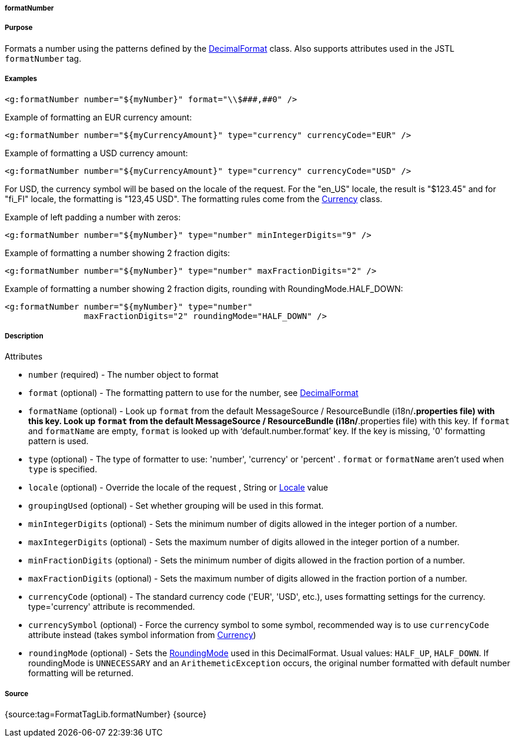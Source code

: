 
===== formatNumber



===== Purpose


Formats a number using the patterns defined by the https://docs.oracle.com/javase/8/docs/api/java/text/DecimalFormat.html[DecimalFormat] class. Also supports attributes used in the JSTL `formatNumber` tag.


===== Examples


[source,xml]
----
<g:formatNumber number="${myNumber}" format="\\$###,##0" />
----

Example of formatting an EUR currency amount:
[source,xml]
----
<g:formatNumber number="${myCurrencyAmount}" type="currency" currencyCode="EUR" />
----

Example of formatting a USD currency amount:
[source,xml]
----
<g:formatNumber number="${myCurrencyAmount}" type="currency" currencyCode="USD" />
----

For USD, the currency symbol will be based on the locale of the request. For the "en_US" locale, the result is "$123.45" and for "fi_FI" locale, the formatting is "123,45 USD". The formatting rules come from the https://docs.oracle.com/javase/8/docs/api/java/util/Currency.html[Currency] class.

Example of left padding a number with zeros:
[source,xml]
----
<g:formatNumber number="${myNumber}" type="number" minIntegerDigits="9" />
----

Example of formatting a number showing 2 fraction digits:
[source,xml]
----
<g:formatNumber number="${myNumber}" type="number" maxFractionDigits="2" />
----

Example of formatting a number showing 2 fraction digits, rounding with RoundingMode.HALF_DOWN:
[source,xml]
----
<g:formatNumber number="${myNumber}" type="number"
                maxFractionDigits="2" roundingMode="HALF_DOWN" />
----


===== Description


Attributes

* `number` (required) - The number object to format
* `format` (optional) - The formatting pattern to use for the number, see https://docs.oracle.com/javase/8/docs/api/java/text/DecimalFormat.html[DecimalFormat]
* `formatName` (optional) - Look up `format` from the default MessageSource / ResourceBundle (i18n/*.properties file) with this key. Look up `format` from the default MessageSource / ResourceBundle (i18n/*.properties file) with this key. If `format` and `formatName` are empty, `format` is looked up with '`default.number.format`' key. If the key is missing, '0' formatting pattern is used.
* `type` (optional) - The type of formatter to use: 'number', 'currency' or 'percent' . `format` or `formatName` aren't used when `type` is specified.
* `locale` (optional) - Override the locale of the request , String or https://docs.oracle.com/javase/8/docs/api/java/util/Locale.html[Locale] value
* `groupingUsed` (optional) - Set whether grouping will be used in this format.
* `minIntegerDigits` (optional) - Sets the minimum number of digits allowed in the integer portion of a number.
* `maxIntegerDigits` (optional) - Sets the maximum number of digits allowed in the integer portion of a number.
* `minFractionDigits` (optional) - Sets the minimum number of digits allowed in the fraction portion of a number.
* `maxFractionDigits` (optional) - Sets the maximum number of digits allowed in the fraction portion of a number.
* `currencyCode` (optional) - The standard currency code ('EUR', 'USD', etc.), uses formatting settings for the currency. type='currency' attribute is recommended.
* `currencySymbol` (optional) - Force the currency symbol to some symbol, recommended way is to use `currencyCode` attribute instead (takes symbol information from https://docs.oracle.com/javase/8/docs/api/java/util/Currency.html[Currency])
* `roundingMode` (optional) - Sets the https://docs.oracle.com/javase/8/docs/api/java/math/RoundingMode.html[RoundingMode] used in this DecimalFormat. Usual values: `HALF_UP`, `HALF_DOWN`. If roundingMode is `UNNECESSARY` and an `ArithemeticException` occurs, the original number formatted with default number formatting will be returned.


===== Source


{source:tag=FormatTagLib.formatNumber}
{source}
